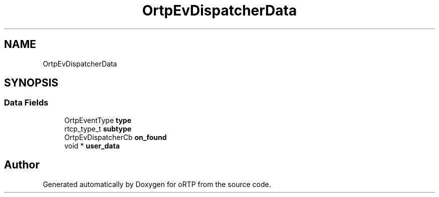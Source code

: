 .TH "OrtpEvDispatcherData" 3 "Fri Dec 15 2017" "Version 1.0.2" "oRTP" \" -*- nroff -*-
.ad l
.nh
.SH NAME
OrtpEvDispatcherData
.SH SYNOPSIS
.br
.PP
.SS "Data Fields"

.in +1c
.ti -1c
.RI "OrtpEventType \fBtype\fP"
.br
.ti -1c
.RI "rtcp_type_t \fBsubtype\fP"
.br
.ti -1c
.RI "OrtpEvDispatcherCb \fBon_found\fP"
.br
.ti -1c
.RI "void * \fBuser_data\fP"
.br
.in -1c

.SH "Author"
.PP 
Generated automatically by Doxygen for oRTP from the source code\&.

